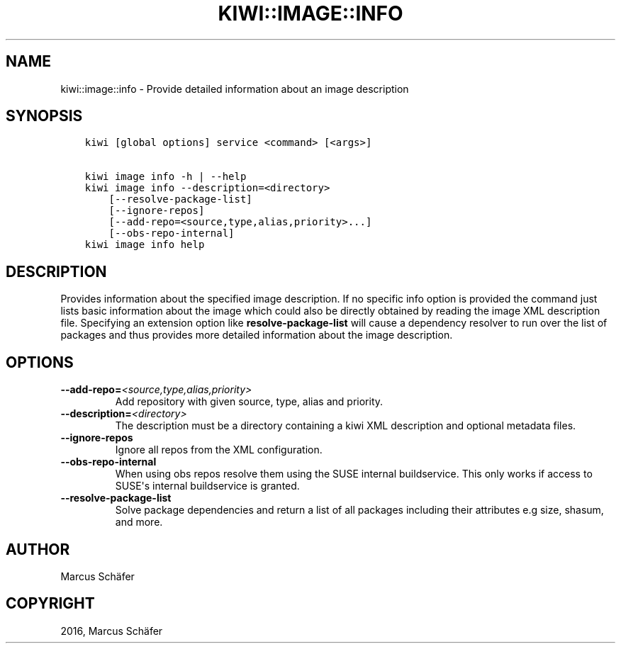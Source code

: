 .\" Man page generated from reStructuredText.
.
.TH "KIWI::IMAGE::INFO" "2" "Mar 30, 2017" "9.4.5" "kiwi"
.SH NAME
kiwi::image::info \- Provide detailed information about an image description
.
.nr rst2man-indent-level 0
.
.de1 rstReportMargin
\\$1 \\n[an-margin]
level \\n[rst2man-indent-level]
level margin: \\n[rst2man-indent\\n[rst2man-indent-level]]
-
\\n[rst2man-indent0]
\\n[rst2man-indent1]
\\n[rst2man-indent2]
..
.de1 INDENT
.\" .rstReportMargin pre:
. RS \\$1
. nr rst2man-indent\\n[rst2man-indent-level] \\n[an-margin]
. nr rst2man-indent-level +1
.\" .rstReportMargin post:
..
.de UNINDENT
. RE
.\" indent \\n[an-margin]
.\" old: \\n[rst2man-indent\\n[rst2man-indent-level]]
.nr rst2man-indent-level -1
.\" new: \\n[rst2man-indent\\n[rst2man-indent-level]]
.in \\n[rst2man-indent\\n[rst2man-indent-level]]u
..
.SH SYNOPSIS
.INDENT 0.0
.INDENT 3.5
.sp
.nf
.ft C
kiwi [global options] service <command> [<args>]

kiwi image info \-h | \-\-help
kiwi image info \-\-description=<directory>
    [\-\-resolve\-package\-list]
    [\-\-ignore\-repos]
    [\-\-add\-repo=<source,type,alias,priority>...]
    [\-\-obs\-repo\-internal]
kiwi image info help
.ft P
.fi
.UNINDENT
.UNINDENT
.SH DESCRIPTION
.sp
Provides information about the specified image description.
If no specific info option is provided the command just
lists basic information about the image which could also be
directly obtained by reading the image XML description file.
Specifying an extension option like \fBresolve\-package\-list\fP
will cause a dependency resolver to run over the list of
packages and thus provides more detailed information about
the image description.
.SH OPTIONS
.INDENT 0.0
.TP
.BI \-\-add\-repo\fB= <source,type,alias,priority>
Add repository with given source, type, alias and priority.
.TP
.BI \-\-description\fB= <directory>
The description must be a directory containing a kiwi XML
description and optional metadata files.
.TP
.B \-\-ignore\-repos
Ignore all repos from the XML configuration.
.TP
.B \-\-obs\-repo\-internal
When using obs repos resolve them using the SUSE internal
buildservice. This only works if access to SUSE\(aqs internal
buildservice is granted.
.TP
.B \-\-resolve\-package\-list
Solve package dependencies and return a list of all
packages including their attributes e.g size,
shasum, and more.
.UNINDENT
.SH AUTHOR
Marcus Schäfer
.SH COPYRIGHT
2016, Marcus Schäfer
.\" Generated by docutils manpage writer.
.
